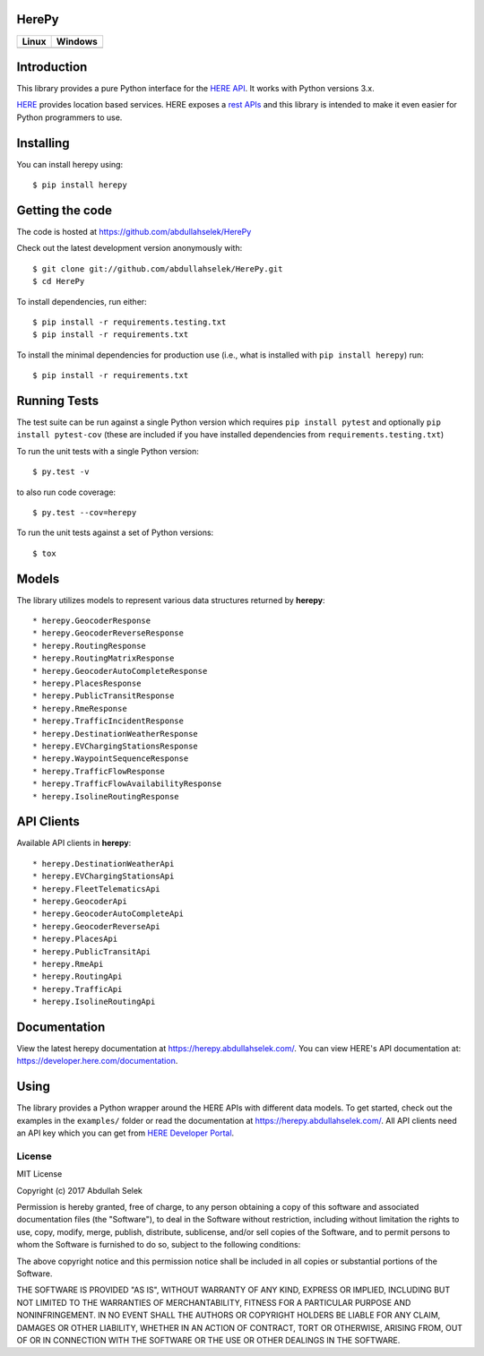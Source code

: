 HerePy
======

.. image:: https://github.com/abdullahselek/HerePy/workflows/HerePy%20CI/badge.svg
    :target: https://github.com/abdullahselek/HerePy/actions

.. image:: https://img.shields.io/pypi/v/herepy.svg
    :target: https://pypi.python.org/pypi/herepy/

.. image:: https://img.shields.io/pypi/pyversions/herepy.svg
    :target: https://pypi.org/project/herepy

.. image:: https://codecov.io/gh/abdullahselek/HerePy/branch/master/graph/badge.svg
    :target: https://codecov.io/gh/abdullahselek/HerePy

.. image:: https://requires.io/github/abdullahselek/HerePy/requirements.svg?branch=master
    :target: https://requires.io/github/abdullahselek/HerePy/requirements/?branch=master

+-------------------------------------------------------------------------+----------------------------------------------------------------------------------+
|                                Linux                                    |                                       Windows                                    |
+=========================================================================+==================================================================================+
| .. image:: https://travis-ci.org/abdullahselek/HerePy.svg?branch=master | .. image:: https://ci.appveyor.com/api/projects/status/wlxrx5h8e8xyhvq2?svg=true |
|    :target: https://travis-ci.org/abdullahselek/HerePy                  |    :target: https://ci.appveyor.com/project/abdullahselek/herepy                 |
+-------------------------------------------------------------------------+----------------------------------------------------------------------------------+

Introduction
============

This library provides a pure Python interface for the `HERE API <https://developer.here.com/>`_. It works with Python versions 3.x.

`HERE <https://www.here.com/>`_ provides location based services. HERE exposes a `rest APIs <https://developer.here.com/documentation>`_ and this library is intended to make it even easier for Python programmers to use.

Installing
==========

You can install herepy using::

    $ pip install herepy

Getting the code
================

The code is hosted at https://github.com/abdullahselek/HerePy

Check out the latest development version anonymously with::

    $ git clone git://github.com/abdullahselek/HerePy.git
    $ cd HerePy

To install dependencies, run either::

    $ pip install -r requirements.testing.txt
    $ pip install -r requirements.txt

To install the minimal dependencies for production use (i.e., what is installed
with ``pip install herepy``) run::

    $ pip install -r requirements.txt

Running Tests
=============

The test suite can be run against a single Python version which requires ``pip install pytest`` and optionally ``pip install pytest-cov`` (these are included if you have installed dependencies from ``requirements.testing.txt``)

To run the unit tests with a single Python version::

    $ py.test -v

to also run code coverage::

    $ py.test --cov=herepy

To run the unit tests against a set of Python versions::

    $ tox

Models
======

The library utilizes models to represent various data structures returned by **herepy**::

    * herepy.GeocoderResponse
    * herepy.GeocoderReverseResponse
    * herepy.RoutingResponse
    * herepy.RoutingMatrixResponse
    * herepy.GeocoderAutoCompleteResponse
    * herepy.PlacesResponse
    * herepy.PublicTransitResponse
    * herepy.RmeResponse
    * herepy.TrafficIncidentResponse
    * herepy.DestinationWeatherResponse
    * herepy.EVChargingStationsResponse
    * herepy.WaypointSequenceResponse
    * herepy.TrafficFlowResponse
    * herepy.TrafficFlowAvailabilityResponse
    * herepy.IsolineRoutingResponse

API Clients
===========

Available API clients in **herepy**::

    * herepy.DestinationWeatherApi
    * herepy.EVChargingStationsApi
    * herepy.FleetTelematicsApi
    * herepy.GeocoderApi
    * herepy.GeocoderAutoCompleteApi
    * herepy.GeocoderReverseApi
    * herepy.PlacesApi
    * herepy.PublicTransitApi
    * herepy.RmeApi
    * herepy.RoutingApi
    * herepy.TrafficApi
    * herepy.IsolineRoutingApi

Documentation
=============

View the latest herepy documentation at `https://herepy.abdullahselek.com/ <https://herepy.abdullahselek.com/>`_. You can view HERE's API documentation at: `https://developer.here.com/documentation <https://developer.here.com/documentation>`_.

Using
=====

The library provides a Python wrapper around the HERE APIs with different data models. To get started, check out the examples in the ``examples/`` folder or
read the documentation at `https://herepy.abdullahselek.com/ <https://herepy.abdullahselek.com/>`_. All API clients need an API key which you can get from `HERE Developer Portal <https://developer.here.com/>`_.

License
-------

MIT License

Copyright (c) 2017 Abdullah Selek

Permission is hereby granted, free of charge, to any person obtaining a copy
of this software and associated documentation files (the "Software"), to deal
in the Software without restriction, including without limitation the rights
to use, copy, modify, merge, publish, distribute, sublicense, and/or sell
copies of the Software, and to permit persons to whom the Software is
furnished to do so, subject to the following conditions:

The above copyright notice and this permission notice shall be included in all
copies or substantial portions of the Software.

THE SOFTWARE IS PROVIDED "AS IS", WITHOUT WARRANTY OF ANY KIND, EXPRESS OR
IMPLIED, INCLUDING BUT NOT LIMITED TO THE WARRANTIES OF MERCHANTABILITY,
FITNESS FOR A PARTICULAR PURPOSE AND NONINFRINGEMENT. IN NO EVENT SHALL THE
AUTHORS OR COPYRIGHT HOLDERS BE LIABLE FOR ANY CLAIM, DAMAGES OR OTHER
LIABILITY, WHETHER IN AN ACTION OF CONTRACT, TORT OR OTHERWISE, ARISING FROM,
OUT OF OR IN CONNECTION WITH THE SOFTWARE OR THE USE OR OTHER DEALINGS IN THE
SOFTWARE.

